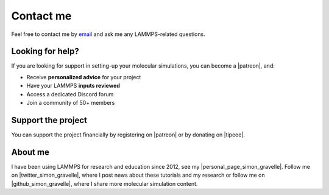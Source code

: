 .. _contact-label:

Contact me
**********

..  container:: justify

    Feel free to contact me by `email`_ and
    ask me any LAMMPS-related questions.

.. _email: simon.gravelle@live.fr

Looking for help?
=================

.. figure:: figures/contact-me/patreon.png
    :height: 100
    :alt: Simon gravelle patreon for LAMMPS and GROMACS material
    :align: right
    :target: https://www.patreon.com/molecularsimulations

..  container:: justify

    If you are looking for support in setting-up your
    molecular simulations, you can become a |patreon|, and:

    - Receive **personalized advice** for your project
    - Have your LAMMPS **inputs reviewed**
    - Access a dedicated Discord forum
    - Join a community of 50+ members

Support the project
===================

..  container:: justify

    You can support the project financially by registering on |patreon|
    or by donating on |tipeee|.

.. |patreon| raw:: html

   <a href="https://www.patreon.com/molecularsimulations" target="_blank">Patreon</a>

.. |tipeee| raw:: html

   <a href="https://en.tipeee.com/lammps-tutorials" target="_blank">tipeee</a>

About me
========

..  container:: justify

    I have been using LAMMPS for research and education since 2012, see my |personal_page_simon_gravelle|.
    Follow me on |twitter_simon_gravelle|, where I post news about these tutorials
    and my research or follow me on |github_simon_gravelle|, where I share more molecular simulation content.

.. |personal_page_simon_gravelle| raw:: html

   <a href="https://simongravelle.github.io/" target="_blank">personal page</a>

.. |twitter_simon_gravelle| raw:: html

   <a href="https://twitter.com/GravelleSimon" target="_blank">twitter</a>

.. |github_simon_gravelle| raw:: html

   <a href="https://github.com/simongravelle" target="_blank">github</a>
